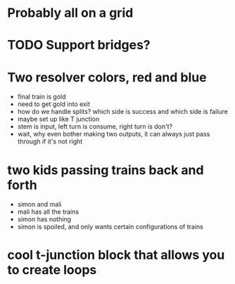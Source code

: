 * Probably all on a grid
* TODO Support bridges?
* Two resolver colors, red and blue
- final train is gold
- need to get gold into exit
- how do we handle splits? which side is success and which side is failure
- maybe set up like T junction
- stem is input, left turn is consume, right turn is don't?
- wait, why even bother making two outputs, it can always just pass through if it's not right
* two kids passing trains back and forth
- simon and mali
- mali has all the trains
- simon has nothing
- simon is spoiled, and only wants certain configurations of trains
* cool t-junction block that allows you to create loops